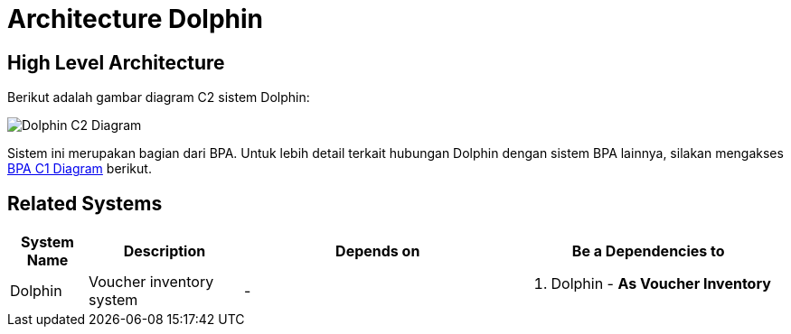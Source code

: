 = Architecture Dolphin

== High Level Architecture

Berikut adalah gambar diagram C2 sistem Dolphin:

image::./images-dolphin/Dolphin-C2-Diagram.png[Dolphin C2 Diagram]

Sistem ini merupakan bagian dari BPA. Untuk lebih detail terkait hubungan Dolphin dengan sistem BPA lainnya, silakan mengakses <<../../../../../Divisions/Meet-Our-Divisions/Technology/Engineering/Alterra-Systems-C1-Diagram/BPA-C1-Diagram.adoc#,BPA C1 Diagram>> berikut.

== Related Systems

[cols="10%,20%,35%,35%",frame=all, grid=all]
|===
^.^h| *System Name*
^.^h| *Description*
^.^h| *Depends on*
^.^h| *Be a Dependencies to*

|Dolphin
|Voucher inventory system
a|-
a| 1. Dolphin - *As Voucher Inventory*
|===